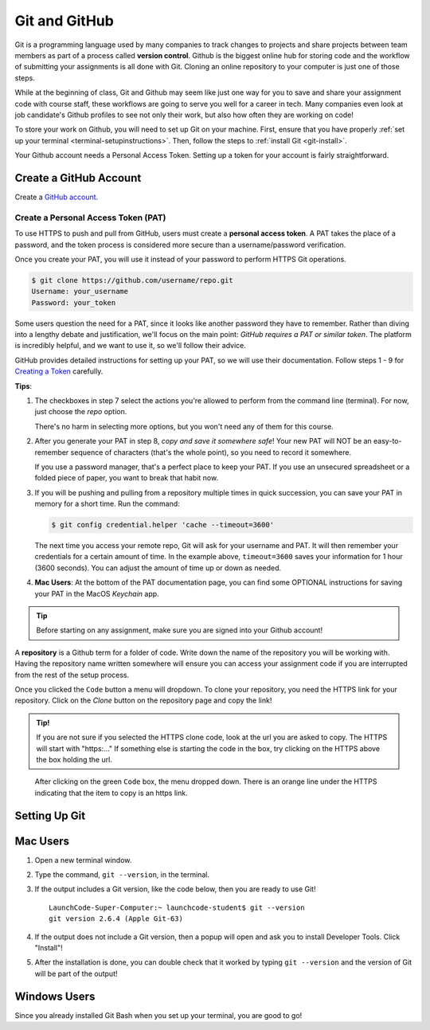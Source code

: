 .. _git-setup:

Git and GitHub
==============

Git is a programming language used by many companies to track changes to projects 
and share projects between team members as part of a process called **version control**. 
Github is the biggest online hub for storing code and the workflow of 
submitting your assignments is all done with Git. 
Cloning an online repository to your computer is just one of those steps.

While at the beginning of class, Git and Github may seem like just one way for you to 
save and share your assignment code with course staff, these workflows are going to 
serve you well for a career in tech.
Many companies even look at job candidate's Github profiles to see not only their work, 
but also how often they are working on code!

To store your work on Github, you will need to set up Git on your machine.
First, ensure that you have properly :ref:`set up your terminal <terminal-setupinstructions>`.
Then, follow the steps to :ref:`install Git <git-install>`. 

Your Github account needs a Personal Access Token. Setting up a token for your account is fairly straightforward.

Create a GitHub Account
-----------------------

Create a 
`GitHub account <https://github.com/join?ref_cta=Sign+up&ref_loc=header+logged+out&ref_page=%2F&source=header-home>`__.

Create a Personal Access Token (PAT)
^^^^^^^^^^^^^^^^^^^^^^^^^^^^^^^^^^^^

.. index:: personal access token

To use HTTPS to push and pull from GitHub, users must create a
**personal access token**. A PAT takes the place of a password, and the token
process is considered more secure than a username/password verification.

Once you create your PAT, you will use it instead of your password to perform
HTTPS Git operations.

.. sourcecode:: bash

   $ git clone https://github.com/username/repo.git
   Username: your_username
   Password: your_token

Some users question the need for a PAT, since it looks like another password
they have to remember. Rather than diving into a lengthy debate and
justification, we'll focus on the main point: *GitHub requires a PAT or similar
token*. The platform is incredibly helpful, and we want to use it, so we'll
follow their advice.

GitHub provides detailed instructions for setting up your PAT, so we will use
their documentation. Follow steps 1 - 9 for `Creating a Token <https://docs.github.com/en/github/authenticating-to-github/keeping-your-account-and-data-secure/creating-a-personal-access-token#creating-a-token>`__
carefully.

**Tips**:

#. The checkboxes in step 7 select the actions you're allowed to perform from
   the command line (terminal). For now, just choose the *repo* option.

   There's no harm in selecting more options, but you won't need any of them
   for this course.
#. After you generate your PAT in step 8, *copy and save it somewhere safe*!
   Your new PAT will NOT be an easy-to-remember sequence of characters (that's
   the whole point), so you need to record it somewhere.

   If you use a password manager, that's a perfect place to keep your PAT.
   If you use an unsecured spreadsheet or a folded piece of paper, you want to
   break that habit now.
#. If you will be pushing and pulling from a repository multiple times in
   quick succession, you can save your PAT in memory for a short time. Run the
   command:

   .. sourcecode:: bash

      $ git config credential.helper 'cache --timeout=3600'

   The next time you access your remote repo, Git will ask for your username
   and PAT. It will then remember your credentials for a certain amount of
   time. In the example above, ``timeout=3600`` saves your information for 1
   hour (3600 seconds). You can adjust the amount of time up or down as needed.
#. **Mac Users**: At the bottom of the PAT documentation page, you can find
   some OPTIONAL instructions for saving your PAT in the MacOS *Keychain* app.


.. admonition:: Tip

   Before starting on any assignment, make sure you are signed into your Github account!


A **repository** is a Github term for a folder of code.
Write down the name of the repository you will be working with.
Having the repository name written somewhere will ensure you can access your assignment code if you 
are interrupted from the rest of the setup process.

Once you clicked the ``Code`` button a menu will dropdown.
To clone your repository, you need the HTTPS link for your repository. 
Click on the *Clone* button on the repository page and copy the link!

.. admonition:: Tip!

   If you are not sure if you selected the HTTPS clone code, 
   look at the url you are asked to copy.
   The HTTPS will start with "https:..." 
   If something else is starting the code in the box, try clicking on the HTTPS above the 
   box holding the url.

.. figure:: figures/gh-clone-repo-button.png
   :alt: Highlighting the HTTPS link in the pop-up when the Clone button is clicked.

   After clicking on the green ``Code`` box, the menu dropped down.  
   There is an orange line under the HTTPS indicating that the item to copy is an https link.

.. _git-install:

Setting Up Git
--------------

Mac Users
---------

1. Open a new terminal window.
2. Type the command, ``git --version``, in the terminal.
3. If the output includes a Git version, like the code below, then you are ready to use Git!

   ::

      LaunchCode-Super-Computer:~ launchcode-student$ git --version
      git version 2.6.4 (Apple Git-63)

4. If the output does not include a Git version, then a popup will open and ask you to install Developer Tools. Click "Install"!
5. After the installation is done, you can double check that it worked by typing ``git --version`` and the version of Git will be part of the output!

Windows Users
-------------

Since you already installed Git Bash when you set up your terminal, you are good to go!

